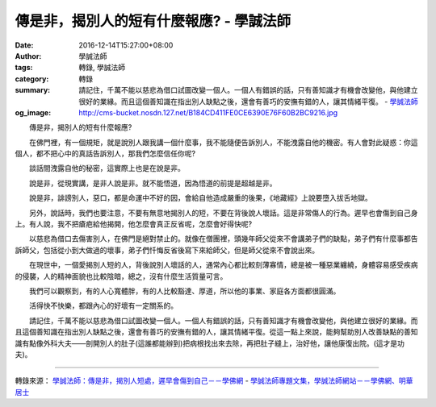 傳是非，揭別人的短有什麼報應? - 學誠法師
########################################

:date: 2016-12-14T15:27:00+08:00
:author: 學誠法師
:tags: 轉錄, 學誠法師
:category: 轉錄
:summary: 請記住，千萬不能以慈悲為借口試圖改變一個人。一個人有錯誤的話，只有善知識才有機會改變他，與他建立很好的業緣。而且這個善知識在指出別人缺點之後，還會有善巧的安撫有錯的人，讓其情緒平復。
          - `學誠法師`_
:og_image: http://cms-bucket.nosdn.127.net/B184CD411FE0CE6390E76F60B2BC9216.jpg


　　傳是非，揭別人的短有什麼報應?

　　在佛門裡，有一個規矩，就是說別人跟我講一個什麼事，我不能隨便告訴別人，不能洩露自他的機密。有人會對此疑惑：你這個人，都不把心中的真話告訴別人，那我們怎麼信任你呢?

　　談話間洩露自他的秘密，這實際上也是在說是非。

　　說是非，從現實講，是非人說是非。就不能悟道，因為悟道的前提是超越是非。

　　說是非，誹謗別人，惡口，都是命運中不好的因，會給自他造成嚴重的後果，《地藏經》上說要墮入拔舌地獄。

　　另外，說話時，我們也要注意，不要有無意地揭別人的短，不要在背後說人壞話。這是非常傷人的行為。遲早也會傷到自己身上。有人說，我不把瘡疤給他揭開，他怎麼會真正反省呢，怎麼會好得快呢?

　　以慈悲為借口去傷害別人，在佛門是絕對禁止的。就像在僧團裡，頭幾年師父從來不會講弟子們的缺點，弟子們有什麼事都告訴師父，包括從小到大做過的壞事，弟子們忏悔反省後寫下來給師父，但是師父從來不會說出來。

　　在現世中，一個愛揭別人短的人，背後說別人壞話的人，通常內心都比較刻薄寡情，總是被一種惡業纏繞，身體容易感受疾病的侵襲，人的精神面貌也比較陰暗，總之，沒有什麼生活質量可言。

　　我們可以觀察到，有的人心寬體胖，有的人比較豁達、厚道，所以他的事業、家庭各方面都很圓滿。

　　活得快不快樂，都跟內心的好壞有一定關系的。

　　請記住，千萬不能以慈悲為借口試圖改變一個人。一個人有錯誤的話，只有善知識才有機會改變他，與他建立很好的業緣。而且這個善知識在指出別人缺點之後，還會有善巧的安撫有錯的人，讓其情緒平復。從這一點上來說，能夠幫助別人改善缺點的善知識有點像外科大夫——剖開別人的肚子(這誰都能辦到)把病根找出來去除，再把肚子縫上，治好他，讓他康復出院。(這才是功夫)。

----

轉錄來源：
`學誠法師：傳是非，揭別人短處，遲早會傷到自己－－學佛網 <http://big5.xuefo.net/nr/article48/477461.html>`_ -
`學誠法師專題文集，學誠法師網站－－學佛網、明華居士 <http://big5.xuefo.net/fashi_26_1.htm>`_

.. _學誠法師: https://www.google.com/search?q=%E5%AD%B8%E8%AA%A0%E6%B3%95%E5%B8%AB
